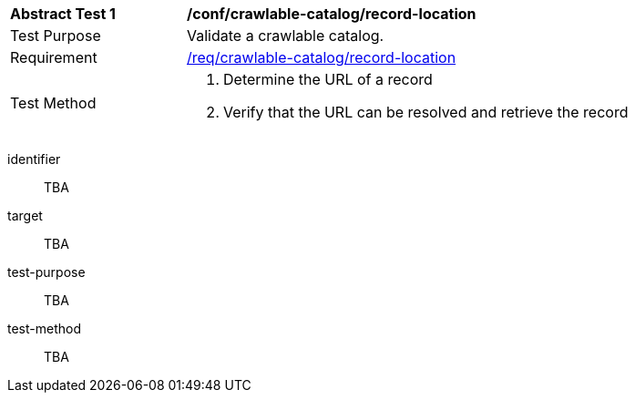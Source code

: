 [[ats_crawlable-catalog_record-location]]
[width="90%",cols="2,6a"]
|===
^|*Abstract Test {counter:ats-id}* |*/conf/crawlable-catalog/record-location*
^|Test Purpose |Validate a crawlable catalog.
^|Requirement |<<req_crawlable-catalog_record-location,/req/crawlable-catalog/record-location>>
^|Test Method |. Determine the URL of a record
. Verify that the URL can be resolved and retrieve the record
|===

[abstract_test]
====
[%metadata]
identifier:: TBA
target:: TBA
test-purpose:: TBA
test-method::
+
--
TBA
--
====
